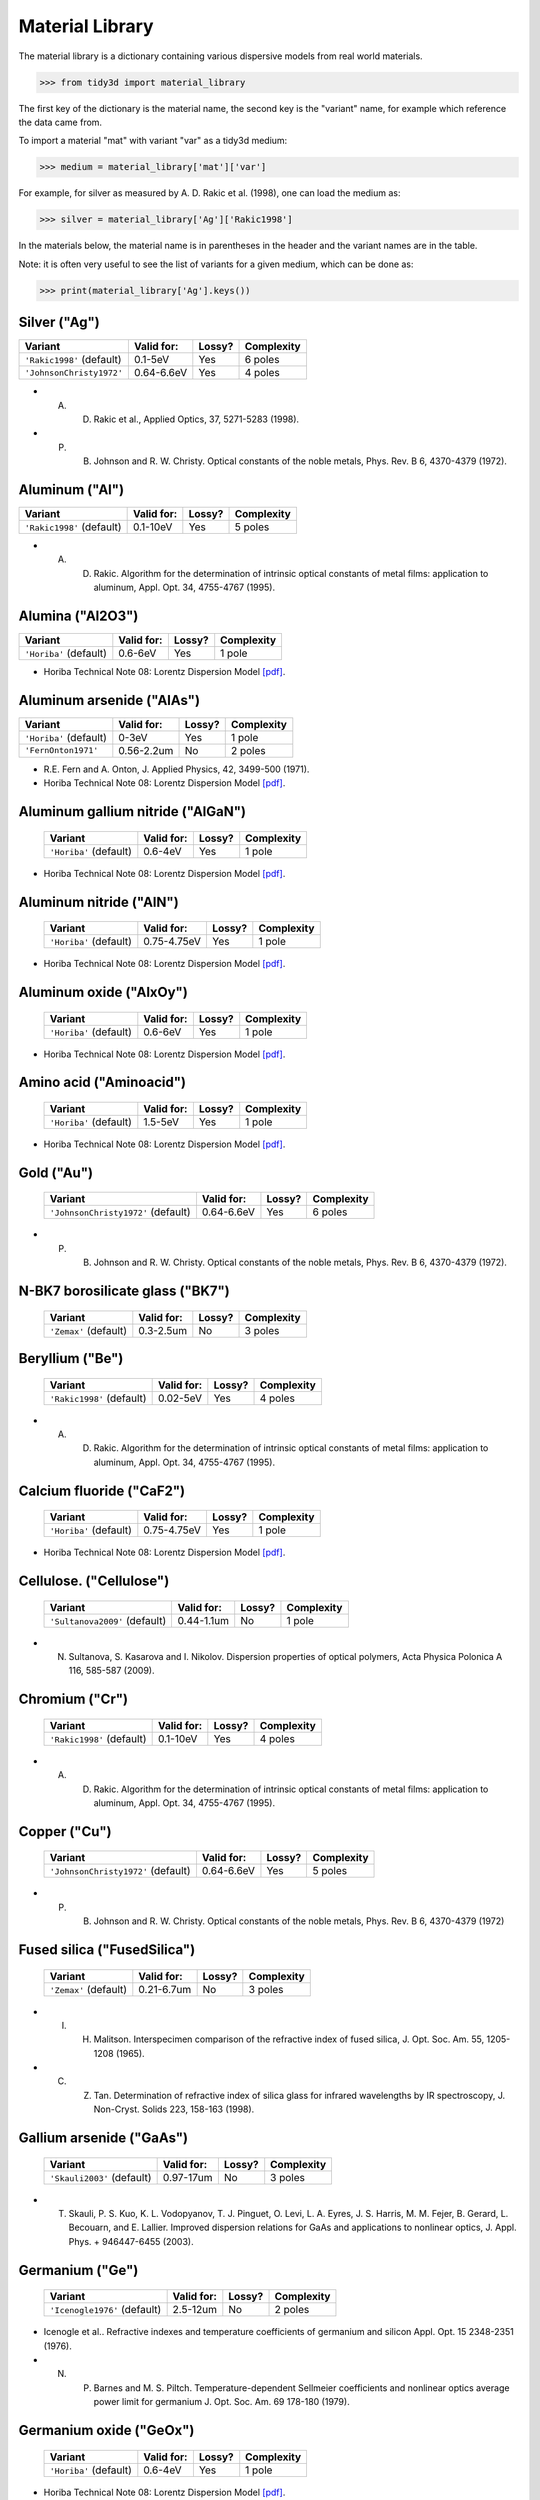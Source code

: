 ****************
Material Library
****************

The material library is a dictionary containing various dispersive models from real world materials.

>>> from tidy3d import material_library

The first key of the dictionary is the material name, the second key is the "variant" name, for example which reference the data came from.

To import a material "mat" with variant "var" as a tidy3d medium:

>>> medium = material_library['mat']['var']

For example, for silver as measured by A. D. Rakic et al. (1998), one can load the medium as:

>>> silver = material_library['Ag']['Rakic1998']

In the materials below, the material name is in parentheses in the header and the variant names are in the table.

Note: it is often very useful to see the list of variants for a given medium, which can be done as:

>>> print(material_library['Ag'].keys())


Silver ("Ag") 
=============

+-----------------------------+-----------------+--------+------------+
| Variant                     | Valid for:      | Lossy? | Complexity |
+=============================+=================+========+============+
| ``'Rakic1998'`` (default)   | 0.1-5eV         | Yes    | 6 poles    |
+-----------------------------+-----------------+--------+------------+
| ``'JohnsonChristy1972'``    | 0.64-6.6eV      | Yes    | 4 poles    |
+-----------------------------+-----------------+--------+------------+



*  A. D. Rakic et al., Applied Optics, 37, 5271-5283 (1998).
*  P. B. Johnson and R. W. Christy. Optical constants of the noble metals, Phys. Rev. B 6, 4370-4379 (1972).


Aluminum ("Al") 
===============

+-----------------------------+-----------------+--------+------------+
| Variant                     | Valid for:      | Lossy? | Complexity |
+=============================+=================+========+============+
| ``'Rakic1998'`` (default)   | 0.1-10eV        | Yes    | 5 poles    |
+-----------------------------+-----------------+--------+------------+



*  A. D. Rakic. Algorithm for the determination of intrinsic optical constants of metal films: application to aluminum, Appl. Opt. 34, 4755-4767 (1995).


Alumina ("Al2O3") 
=================

+-------------------------+------------+--------+------------+
| Variant                 | Valid for: | Lossy? | Complexity |
+=========================+============+========+============+
| ``'Horiba'`` (default)  | 0.6-6eV    | Yes    | 1 pole     |
+-------------------------+------------+--------+------------+



*  Horiba Technical Note 08: Lorentz Dispersion Model `[pdf] <http://www.horiba.com/fileadmin/uploads/Scientific/Downloads/OpticalSchool_CN/TN/ellipsometer/Lorentz_Dispersion_Model.pdf>`_.


Aluminum arsenide ("AlAs") 
==========================

+-------------------------+------------+--------+------------+
| Variant                 | Valid for: | Lossy? | Complexity |
+=========================+============+========+============+
| ``'Horiba'`` (default)  | 0-3eV      | Yes    | 1 pole     |
+-------------------------+------------+--------+------------+
| ``'FernOnton1971'``     | 0.56-2.2um | No     | 2 poles    |
+-------------------------+------------+--------+------------+



*  R.E. Fern and A. Onton, J. Applied Physics, 42, 3499-500 (1971).
*  Horiba Technical Note 08: Lorentz Dispersion Model `[pdf] <http://www.horiba.com/fileadmin/uploads/Scientific/Downloads/OpticalSchool_CN/TN/ellipsometer/Lorentz_Dispersion_Model.pdf>`_.


Aluminum gallium nitride ("AlGaN") 
==================================

    +-------------------------+------------+--------+------------+
    | Variant                 | Valid for: | Lossy? | Complexity |
    +=========================+============+========+============+
    | ``'Horiba'`` (default)  | 0.6-4eV    | Yes    | 1 pole     |
    +-------------------------+------------+--------+------------+



*  Horiba Technical Note 08: Lorentz Dispersion Model `[pdf] <http://www.horiba.com/fileadmin/uploads/Scientific/Downloads/OpticalSchool_CN/TN/ellipsometer/Lorentz_Dispersion_Model.pdf>`_.


Aluminum nitride ("AlN") 
========================



    +-------------------------+-------------+--------+------------+
    | Variant                 | Valid for:  | Lossy? | Complexity |
    +=========================+=============+========+============+
    | ``'Horiba'`` (default)  | 0.75-4.75eV | Yes    | 1 pole     |
    +-------------------------+-------------+--------+------------+



*  Horiba Technical Note 08: Lorentz Dispersion Model `[pdf] <http://www.horiba.com/fileadmin/uploads/Scientific/Downloads/OpticalSchool_CN/TN/ellipsometer/Lorentz_Dispersion_Model.pdf>`_.


Aluminum oxide ("AlxOy") 
========================



    +-------------------------+------------+--------+------------+
    | Variant                 | Valid for: | Lossy? | Complexity |
    +=========================+============+========+============+
    | ``'Horiba'`` (default)  | 0.6-6eV    | Yes    | 1 pole     |
    +-------------------------+------------+--------+------------+



*  Horiba Technical Note 08: Lorentz Dispersion Model `[pdf] <http://www.horiba.com/fileadmin/uploads/Scientific/Downloads/OpticalSchool_CN/TN/ellipsometer/Lorentz_Dispersion_Model.pdf>`_.


Amino acid ("Aminoacid") 
========================



    +-------------------------+------------+--------+------------+
    | Variant                 | Valid for: | Lossy? | Complexity |
    +=========================+============+========+============+
    | ``'Horiba'`` (default)  | 1.5-5eV    | Yes    | 1 pole     |
    +-------------------------+------------+--------+------------+



*  Horiba Technical Note 08: Lorentz Dispersion Model `[pdf] <http://www.horiba.com/fileadmin/uploads/Scientific/Downloads/OpticalSchool_CN/TN/ellipsometer/Lorentz_Dispersion_Model.pdf>`_.


Gold ("Au") 
===========



    +--------------------------------------+-----------------+--------+------------+
    | Variant                              | Valid for:      | Lossy? | Complexity |
    +======================================+=================+========+============+
    | ``'JohnsonChristy1972'`` (default)   | 0.64-6.6eV      | Yes    | 6 poles    |
    +--------------------------------------+-----------------+--------+------------+



*  P. B. Johnson and R. W. Christy. Optical constants of the noble metals, Phys. Rev. B 6, 4370-4379 (1972).


N-BK7 borosilicate glass ("BK7") 
================================



    +-------------------------+-----------------+--------+------------+
    | Variant                 | Valid for:      | Lossy? | Complexity |
    +=========================+=================+========+============+
    | ``'Zemax'`` (default)   | 0.3-2.5um       | No     | 3 poles    |
    +-------------------------+-----------------+--------+------------+


Beryllium ("Be") 
================



    +-----------------------------+-----------------+--------+------------+
    | Variant                     | Valid for:      | Lossy? | Complexity |
    +=============================+=================+========+============+
    | ``'Rakic1998'`` (default)   | 0.02-5eV        | Yes    | 4 poles    |
    +-----------------------------+-----------------+--------+------------+



*  A. D. Rakic. Algorithm for the determination of intrinsic optical constants of metal films: application to aluminum, Appl. Opt. 34, 4755-4767 (1995).


Calcium fluoride ("CaF2") 
=========================



    +-------------------------+----------------+--------+------------+
    | Variant                 | Valid for:     | Lossy? | Complexity |
    +=========================+================+========+============+
    | ``'Horiba'`` (default)  | 0.75-4.75eV    | Yes    | 1 pole     |
    +-------------------------+----------------+--------+------------+



*  Horiba Technical Note 08: Lorentz Dispersion Model `[pdf] <http://www.horiba.com/fileadmin/uploads/Scientific/Downloads/OpticalSchool_CN/TN/ellipsometer/Lorentz_Dispersion_Model.pdf>`_.


Cellulose. ("Cellulose") 
========================



    +--------------------------------+------------------+--------+------------+
    | Variant                        | Valid for:       | Lossy? | Complexity |
    +================================+==================+========+============+
    | ``'Sultanova2009'`` (default)  | 0.44-1.1um       | No     | 1 pole     |
    +--------------------------------+------------------+--------+------------+



*  N. Sultanova, S. Kasarova and I. Nikolov. Dispersion properties of optical polymers, Acta Physica Polonica A 116, 585-587 (2009).


Chromium ("Cr") 
===============



    +-----------------------------+-----------------+--------+------------+
    | Variant                     | Valid for:      | Lossy? | Complexity |
    +=============================+=================+========+============+
    | ``'Rakic1998'`` (default)   | 0.1-10eV        | Yes    | 4 poles    |
    +-----------------------------+-----------------+--------+------------+



*  A. D. Rakic. Algorithm for the determination of intrinsic optical constants of metal films: application to aluminum, Appl. Opt. 34, 4755-4767 (1995).


Copper ("Cu") 
=============



    +--------------------------------------+-----------------+--------+------------+
    | Variant                              | Valid for:      | Lossy? | Complexity |
    +======================================+=================+========+============+
    | ``'JohnsonChristy1972'`` (default)   | 0.64-6.6eV      | Yes    | 5 poles    |
    +--------------------------------------+-----------------+--------+------------+



*  P. B. Johnson and R. W. Christy. Optical constants of the noble metals, Phys. Rev. B 6, 4370-4379 (1972)


Fused silica ("FusedSilica") 
============================



    +-------------------------+-----------------+--------+------------+
    | Variant                 | Valid for:      | Lossy? | Complexity |
    +=========================+=================+========+============+
    | ``'Zemax'`` (default)   | 0.21-6.7um      | No     | 3 poles    |
    +-------------------------+-----------------+--------+------------+



*  I. H. Malitson. Interspecimen comparison of the refractive index of fused silica, J. Opt. Soc. Am. 55, 1205-1208 (1965).
*  C. Z. Tan. Determination of refractive index of silica glass for infrared wavelengths by IR spectroscopy, J. Non-Cryst. Solids 223, 158-163 (1998).


Gallium arsenide ("GaAs") 
=========================



    +-----------------------------+-----------------+--------+------------+
    | Variant                     | Valid for:      | Lossy? | Complexity |
    +=============================+=================+========+============+
    | ``'Skauli2003'`` (default)  | 0.97-17um       | No     | 3 poles    |
    +-----------------------------+-----------------+--------+------------+



*  T. Skauli, P. S. Kuo, K. L. Vodopyanov, T. J. Pinguet, O. Levi, L. A. Eyres, J. S. Harris, M. M. Fejer, B. Gerard, L. Becouarn, and E. Lallier. Improved dispersion relations for GaAs and applications to nonlinear optics, J. Appl. Phys. + 946447-6455 (2003).


Germanium ("Ge") 
================



    +--------------------------------------+-----------------+--------+------------+
    | Variant                              | Valid for:      | Lossy? | Complexity |
    +======================================+=================+========+============+
    | ``'Icenogle1976'`` (default)         | 2.5-12um        | No     | 2 poles    |
    +--------------------------------------+-----------------+--------+------------+



*  Icenogle et al.. Refractive indexes and temperature coefficients of germanium and silicon Appl. Opt. 15 2348-2351 (1976).
*  N. P. Barnes and M. S. Piltch. Temperature-dependent Sellmeier coefficients and nonlinear optics average power limit for germanium J. Opt. Soc. Am. 69 178-180 (1979).


Germanium oxide ("GeOx") 
========================



    +-------------------------+----------------+--------+------------+
    | Variant                 | Valid for:     | Lossy? | Complexity |
    +=========================+================+========+============+
    | ``'Horiba'`` (default)  | 0.6-4eV        | Yes    | 1 pole     |
    +-------------------------+----------------+--------+------------+



*  Horiba Technical Note 08: Lorentz Dispersion Model `[pdf] <http://www.horiba.com/fileadmin/uploads/Scientific/Downloads/OpticalSchool_CN/TN/ellipsometer/Lorentz_Dispersion_Model.pdf>`_.


Water ("H2O") 
=============



    +-------------------------+----------------+--------+------------+
    | Variant                 | Valid for:     | Lossy? | Complexity |
    +=========================+================+========+============+
    | ``'Horiba'`` (default)  | 1.5-6eV        | Yes    | 1 pole     |
    +-------------------------+----------------+--------+------------+



*  Horiba Technical Note 08: Lorentz Dispersion Model `[pdf] <http://www.horiba.com/fileadmin/uploads/Scientific/Downloads/OpticalSchool_CN/TN/ellipsometer/Lorentz_Dispersion_Model.pdf>`_.


Hexamethyldisilazane, or Bis(trimethylsilyl)amine ("HMDS") 
==========================================================



    +-------------------------+----------------+--------+------------+
    | Variant                 | Valid for:     | Lossy? | Complexity |
    +=========================+================+========+============+
    | ``'Horiba'`` (default)  | 1.5-6.5eV      | Yes    | 1 pole     |
    +-------------------------+----------------+--------+------------+



*  Horiba Technical Note 08: Lorentz Dispersion Model `[pdf] <http://www.horiba.com/fileadmin/uploads/Scientific/Downloads/OpticalSchool_CN/TN/ellipsometer/Lorentz_Dispersion_Model.pdf>`_.


Hafnium oxide ("HfO2") 
======================


    +-------------------------+----------------+--------+------------+
    | Variant                 | Valid for:     | Lossy? | Complexity |
    +=========================+================+========+============+
    | ``'Horiba'`` (default)  | 1.5-6eV        | Yes    | 1 pole     |
    +-------------------------+----------------+--------+------------+



*  Horiba Technical Note 08: Lorentz Dispersion Model `[pdf] <http://www.horiba.com/fileadmin/uploads/Scientific/Downloads/OpticalSchool_CN/TN/ellipsometer/Lorentz_Dispersion_Model.pdf>`_.


Indium tin oxide ("ITO") 
========================



    +-------------------------+----------------+--------+------------+
    | Variant                 | Valid for:     | Lossy? | Complexity |
    +=========================+================+========+============+
    | ``'Horiba'`` (default)  | 1.5-6eV        | Yes    | 1 pole     |
    +-------------------------+----------------+--------+------------+



*  Horiba Technical Note 08: Lorentz Dispersion Model `[pdf] <http://www.horiba.com/fileadmin/uploads/Scientific/Downloads/OpticalSchool_CN/TN/ellipsometer/Lorentz_Dispersion_Model.pdf>`_.


Indium Phosphide ("InP") 
========================



    +--------------------------------------+-----------------+--------+------------+
    | Variant                              | Valid for:      | Lossy? | Complexity |
    +======================================+=================+========+============+
    | ``'Pettit1965'`` (default)           | 0.95-10um       | No     | 2 poles    |
    +--------------------------------------+-----------------+--------+------------+



*  Handbook of Optics, 2nd edition, Vol. 2. McGraw-Hill 1994.
*  G. D. Pettit and W. J. Turner. Refractive index of InP, J. Appl. Phys. 36, 2081 (1965).
*  A. N. Pikhtin and A. D. Yaskov. Disperson of the refractive index of semiconductors with diamond and zinc-blende structures, Sov. Phys. Semicond. 12, 622-626 (1978).


Magnesium fluoride ("MgF2") 
===========================



    +-------------------------+----------------+--------+------------+
    | Variant                 | Valid for:     | Lossy? | Complexity |
    +=========================+================+========+============+
    | ``'Horiba'`` (default)  | 0.8-3.8eV      | Yes    | 1 pole     |
    +-------------------------+----------------+--------+------------+



*  Horiba Technical Note 08: Lorentz Dispersion Model `[pdf] <http://www.horiba.com/fileadmin/uploads/Scientific/Downloads/OpticalSchool_CN/TN/ellipsometer/Lorentz_Dispersion_Model.pdf>`_.


Magnesium oxide ("MgO") 
=======================



    +---------------------------------------+----------------+--------+------------+
    | Variant                               | Valid for:     | Lossy? | Complexity |
    +=======================================+================+========+============+
    | ``'StephensMalitson1952'`` (default)  | 0.36um-5.4um   | Yes    | 3 poles    |
    +---------------------------------------+----------------+--------+------------+



*  R. E. Stephens and I. H. Malitson. Index of refraction of magnesium oxide, J. Res. Natl. Bur. Stand. 49 249-252 (1952).


Nickel ("Ni") 
=============



    +--------------------------------------+-----------------+--------+------------+
    | Variant                              | Valid for:      | Lossy? | Complexity |
    +======================================+=================+========+============+
    | ``'JohnsonChristy1972'`` (default)   | 0.64-6.6eV      | Yes    | 5 poles    |
    +--------------------------------------+-----------------+--------+------------+



*  P. B. Johnson and R. W. Christy. Optical constants of the noble metals, Phys. Rev. B 6, 4370-4379 (1972).


Polyetherimide ("PEI") 
======================



    +-------------------------+----------------+--------+------------+
    | Variant                 | Valid for:     | Lossy? | Complexity |
    +=========================+================+========+============+
    | ``'Horiba'`` (default)  | 0.75-4.75eV    | Yes    | 1 pole     |
    +-------------------------+----------------+--------+------------+



*  Horiba Technical Note 08: Lorentz Dispersion Model `[pdf] <http://www.horiba.com/fileadmin/uploads/Scientific/Downloads/OpticalSchool_CN/TN/ellipsometer/Lorentz_Dispersion_Model.pdf>`_.


Polyethylene naphthalate ("PEN") 
================================



    +-------------------------+----------------+--------+------------+
    | Variant                 | Valid for:     | Lossy? | Complexity |
    +=========================+================+========+============+
    | ``'Horiba'`` (default)  | 1.5-3.2eV      | Yes    | 1 pole     |
    +-------------------------+----------------+--------+------------+

Refs:

*  Horiba Technical Note 08: Lorentz Dispersion Model `[pdf] <http://www.horiba.com/fileadmin/uploads/Scientific/Downloads/OpticalSchool_CN/TN/ellipsometer/Lorentz_Dispersion_Model.pdf>`_.


Polyethylene terephthalate ("PET") 
==================================



    +-------------------------+-----------------+--------+------------+
    | Variant                 | Valid for:      | Lossy? | Complexity |
    +=========================+=================+========+============+
    | ``'Horiba'`` (default)  | (not specified) | Yes    | 1 pole     |
    +-------------------------+-----------------+--------+------------+


*  Horiba Technical Note 08: Lorentz Dispersion Model `[pdf] <http://www.horiba.com/fileadmin/uploads/Scientific/Downloads/OpticalSchool_CN/TN/ellipsometer/Lorentz_Dispersion_Model.pdf>`_.


Poly(methyl methacrylate) ("PMMA") 
==================================



    +--------------------------------+------------------+--------+------------+
    | Variant                        | Valid for:       | Lossy? | Complexity |
    +================================+==================+========+============+
    | ``'Horiba'``                   | 0.75-4.55eV      | Yes    | 1 pole     |
    +--------------------------------+------------------+--------+------------+
    | ``'Sultanova2009'`` (default)  | 0.44-1.1um       | No     | 1 pole     |
    +--------------------------------+------------------+--------+------------+


*  Horiba Technical Note 08: Lorentz Dispersion Model `[pdf] <http://www.horiba.com/fileadmin/uploads/Scientific/Downloads/OpticalSchool_CN/TN/ellipsometer/Lorentz_Dispersion_Model.pdf>`_.
*  N. Sultanova, S. Kasarova and I. Nikolov. Dispersion properties of optical polymers, Acta Physica Polonica A 116, 585-587 (2009).


Polytetrafluoroethylene, or Teflon ("PTFE") 
===========================================



    +-------------------------+-----------------+--------+------------+
    | Variant                 | Valid for:      | Lossy? | Complexity |
    +=========================+=================+========+============+
    | ``'Horiba'`` (default)  | 1.5-6.5eV       | Yes    | 1 pole     |
    +-------------------------+-----------------+--------+------------+



*  Horiba Technical Note 08: Lorentz Dispersion Model `[pdf] <http://www.horiba.com/fileadmin/uploads/Scientific/Downloads/OpticalSchool_CN/TN/ellipsometer/Lorentz_Dispersion_Model.pdf>`_.


Polyvinyl chloride ("PVC") 
==========================



    +-------------------------+-----------------+--------+------------+
    | Variant                 | Valid for:      | Lossy? | Complexity |
    +=========================+=================+========+============+
    | ``'Horiba'`` (default)  | 1.5-4.75eV      | Yes    | 1 pole     |
    +-------------------------+-----------------+--------+------------+



*  Horiba Technical Note 08: Lorentz Dispersion Model `[pdf] <http://www.horiba.com/fileadmin/uploads/Scientific/Downloads/OpticalSchool_CN/TN/ellipsometer/Lorentz_Dispersion_Model.pdf>`_.


Palladium ("Pd") 
================



    +--------------------------------------+-----------------+--------+------------+
    | Variant                              | Valid for:      | Lossy? | Complexity |
    +======================================+=================+========+============+
    | ``'JohnsonChristy1972'`` (default)   | 0.64-6.6eV      | Yes    | 5 poles    |
    +--------------------------------------+-----------------+--------+------------+



*  P. B. Johnson and R. W. Christy. Optical constants of the noble metals, Phys. Rev. B 6, 4370-4379 (1972).


Polycarbonate. ("Polycarbonate") 
================================



    +--------------------------------+------------------+--------+------------+
    | Variant                        | Valid for:       | Lossy? | Complexity |
    +================================+==================+========+============+
    | ``'Horiba'``                   | 1.5-4eV          | Yes    | 1 pole     |
    +--------------------------------+------------------+--------+------------+
    | ``'Sultanova2009'`` (default)  | 0.44-1.1um       | No     | 1 pole     |
    +--------------------------------+------------------+--------+------------+



*  Horiba Technical Note 08: Lorentz Dispersion Model `[pdf] <http://www.horiba.com/fileadmin/uploads/Scientific/Downloads/OpticalSchool_CN/TN/ellipsometer/Lorentz_Dispersion_Model.pdf>`_.
*  N. Sultanova, S. Kasarova and I. Nikolov. Dispersion properties of optical polymers, Acta Physica Polonica A 116, 585-587 (2009).


Polystyrene. ("Polystyrene") 
============================



    +--------------------------------+------------------+--------+------------+
    | Variant                        | Valid for:       | Lossy? | Complexity |
    +================================+==================+========+============+
    | ``'Sultanova2009'`` (default)  | 0.44-1.1um       | No     | 1 pole     |
    +--------------------------------+------------------+--------+------------+



*  N. Sultanova, S. Kasarova and I. Nikolov.  Dispersion properties of optical polymers, Acta Physica Polonica A 116, 585-587 (2009).


Platinum ("Pt") 
===============



    +--------------------------------------+-----------------+--------+------------+
    | Variant                              | Valid for:      | Lossy? | Complexity |
    +======================================+=================+========+============+
    | ``'Werner2009'`` (default)           | 0.1-2.48um      | Yes    | 5 poles    |
    +--------------------------------------+-----------------+--------+------------+



*  W. S. M. Werner, K. Glantschnig, C. Ambrosch-Draxl.  Optical constants and inelastic electron-scattering data for 17 elemental metals, J. Phys Chem Ref. Data 38, 1013-1092 (2009).


Sapphire. ("Sapphire") 
======================



    +-------------------------+-----------------+--------+------------+
    | Variant                 | Valid for:      | Lossy? | Complexity |
    +=========================+=================+========+============+
    | ``'Horiba'`` (default)  | 1.5-5.5eV       | Yes    | 1 pole     |
    +-------------------------+-----------------+--------+------------+



*  Horiba Technical Note 08: Lorentz Dispersion Model `[pdf] <http://www.horiba.com/fileadmin/uploads/Scientific/Downloads/OpticalSchool_CN/TN/ellipsometer/Lorentz_Dispersion_Model.pdf>`_.


Silicon nitride ("Si3N4") 
=========================



    +-------------------------+-----------------+--------+------------+
    | Variant                 | Valid for:      | Lossy? | Complexity |
    +=========================+=================+========+============+
    | ``'Horiba'`` (default)  | 1.5-5.5eV       | Yes    | 1 pole     |
    +-------------------------+-----------------+--------+------------+
    | ``'Luke2015'``          | 0.31-5.504um    | No     | 1 pole     |
    +-------------------------+-----------------+--------+------------+
    | ``'Philipp1973'``       | 0.207-1.24um    | No     | 1 pole     |
    +-------------------------+-----------------+--------+------------+



*  T. Baak. Silicon oxynitride; a material for GRIN optics, Appl. Optics 21, 1069-1072 (1982).
*  Horiba Technical Note 08: Lorentz Dispersion Model `[pdf] <http://www.horiba.com/fileadmin/uploads/Scientific/Downloads/OpticalSchool_CN/TN/ellipsometer/Lorentz_Dispersion_Model.pdf>`_.
*  K. Luke, Y. Okawachi, M. R. E. Lamont, A. L. Gaeta, M. Lipson.  Broadband mid-infrared frequency comb generation in a Si3N4 microresonator,  Opt. Lett. 40, 4823-4826 (2015).
*  H. R. Philipp. Optical properties of silicon nitride, J. Electrochim. Soc. 120, 295-300 (1973).


Silicon carbide ("SiC") 
=======================



    +-------------------------+-----------------+--------+------------+
    | Variant                 | Valid for:      | Lossy? | Complexity |
    +=========================+=================+========+============+
    | ``'Horiba'`` (default)  | 0.6-4eV         | Yes    | 1 pole     |
    +-------------------------+-----------------+--------+------------+



*  Horiba Technical Note 08: Lorentz Dispersion Model `[pdf] <http://www.horiba.com/fileadmin/uploads/Scientific/Downloads/OpticalSchool_CN/TN/ellipsometer/Lorentz_Dispersion_Model.pdf>`_.


Silicon mononitride ("SiN") 
===========================



    +-------------------------+-----------------+--------+------------+
    | Variant                 | Valid for:      | Lossy? | Complexity |
    +=========================+=================+========+============+
    | ``'Horiba'`` (default)  | 0.6-6eV         | Yes    | 1 pole     |
    +-------------------------+-----------------+--------+------------+



*  Horiba Technical Note 08: Lorentz Dispersion Model `[pdf] <http://www.horiba.com/fileadmin/uploads/Scientific/Downloads/OpticalSchool_CN/TN/ellipsometer/Lorentz_Dispersion_Model.pdf>`_.


Silicon dioxide ("SiO2") 
========================



    +-------------------------+-----------------+--------+------------+
    | Variant                 | Valid for:      | Lossy? | Complexity |
    +=========================+=================+========+============+
    | ``'Horiba'`` (default)  | 0.7-5eV         | Yes    | 1 pole     |
    +-------------------------+-----------------+--------+------------+



*  Horiba Technical Note 08: Lorentz Dispersion Model `[pdf] <http://www.horiba.com/fileadmin/uploads/Scientific/Downloads/OpticalSchool_CN/TN/ellipsometer/Lorentz_Dispersion_Model.pdf>`_.


Silicon oxynitride ("SiON")
===========================


    +-------------------------+-----------------+--------+------------+
    | Variant                 | Valid for:      | Lossy? | Complexity |
    +=========================+=================+========+============+
    | ``'Horiba'`` (default)  | 0.75-3eV        | Yes    | 1 pole     |
    +-------------------------+-----------------+--------+------------+



*  Horiba Technical Note 08: Lorentz Dispersion Model `[pdf] <http://www.horiba.com/fileadmin/uploads/Scientific/Downloads/OpticalSchool_CN/TN/ellipsometer/Lorentz_Dispersion_Model.pdf>`_.


Tantalum pentoxide ("Ta2O5")
============================



    +-------------------------+-----------------+--------+------------+
    | Variant                 | Valid for:      | Lossy? | Complexity |
    +=========================+=================+========+============+
    | ``'Horiba'`` (default)  | 0.75-4eV        | Yes    | 1 pole     |
    +-------------------------+-----------------+--------+------------+



*  Horiba Technical Note 08: Lorentz Dispersion Model `[pdf] <http://www.horiba.com/fileadmin/uploads/Scientific/Downloads/OpticalSchool_CN/TN/ellipsometer/Lorentz_Dispersion_Model.pdf>`_.


Titanium ("Ti") 
===============



    +--------------------------------------+-----------------+--------+------------+
    | Variant                              | Valid for:      | Lossy? | Complexity |
    +======================================+=================+========+============+
    | ``'Werner2009'`` (default)           | 0.1-2.48um      | Yes    | 5 poles    |
    +--------------------------------------+-----------------+--------+------------+



*  W. S. M. Werner, K. Glantschnig, C. Ambrosch-Draxl. Optical constants and inelastic electron-scattering data for 17 elemental metals, J. Phys Chem Ref. Data 38, 1013-1092 (2009).


Titanium oxide ("TiOx") 
=======================



    +-------------------------+-----------------+--------+------------+
    | Variant                 | Valid for:      | Lossy? | Complexity |
    +=========================+=================+========+============+
    | ``'Horiba'`` (default)  | 0.6-3eV         | No     | 1 pole     |
    +-------------------------+-----------------+--------+------------+



*  Horiba Technical Note 08: Lorentz Dispersion Model `[pdf] <http://www.horiba.com/fileadmin/uploads/Scientific/Downloads/OpticalSchool_CN/TN/ellipsometer/Lorentz_Dispersion_Model.pdf>`_.


Tungsten ("W")
==============



    +--------------------------------------+-----------------+--------+------------+
    | Variant                              | Valid for:      | Lossy? | Complexity |
    +======================================+=================+========+============+
    | ``'Werner2009'`` (default)           | 0.1-2.48um      | Yes    | 5 poles    |
    +--------------------------------------+-----------------+--------+------------+



*  W. S. M. Werner, K. Glantschnig, C. Ambrosch-Draxl. Optical constants and inelastic electron-scattering data for 17 elemental metals, J. Phys Chem Ref. Data 38, 1013-1092 (2009).


Yttrium oxide ("Y2O3") 
======================



    +-------------------------+-----------------+--------+------------+
    | Variant                 | Valid for:      | Lossy? | Complexity |
    +=========================+=================+========+============+
    | ``'Horiba'`` (default)  | 1.55-4eV        | Yes    | 1 pole     |
    +-------------------------+-----------------+--------+------------+
    | ``'Nigara1968'``        | 0.25-9.6um      | No     | 2 poles    |
    +-------------------------+-----------------+--------+------------+



*  Horiba Technical Note 08: Lorentz Dispersion Model `[pdf] <http://www.horiba.com/fileadmin/uploads/Scientific/Downloads/OpticalSchool_CN/TN/ellipsometer/Lorentz_Dispersion_Model.pdf>`_.
*  Y. Nigara. Measurement of the optical constants of yttrium oxide, Jpn. J. Appl. Phys. 7, 404-408 (1968).


Yttrium aluminium garnet ("YAG") 
================================



    +--------------------------------------+-----------------+--------+------------+
    | Variant                              | Valid for:      | Lossy? | Complexity |
    +======================================+=================+========+============+
    | ``'Zelmon1998'`` (default)           | 0.4-5um         | No     | 2 poles    |
    +--------------------------------------+-----------------+--------+------------+



*  D. E. Zelmon, D. L. Small and R. Page. Refractive-index measurements of undoped yttrium aluminum garnet from 0.4 to 5.0 um, Appl. Opt. 37, 4933-4935 (1998).


Zirconium oxide ("ZrO2") 
========================



    +-------------------------+-----------------+--------+------------+
    | Variant                 | Valid for:      | Lossy? | Complexity |
    +=========================+=================+========+============+
    | ``'Horiba'`` (default)  | 1.5-3eV         | Yes    | 1 pole     |
    +-------------------------+-----------------+--------+------------+



*  Horiba Technical Note 08: Lorentz Dispersion Model `[pdf] <http://www.horiba.com/fileadmin/uploads/Scientific/Downloads/OpticalSchool_CN/TN/ellipsometer/Lorentz_Dispersion_Model.pdf>`_.


Amorphous silicon ("aSi")
=========================



    +-------------------------+------------+--------+------------+
    | Variant                 | Valid for: | Lossy? | Complexity |
    +=========================+============+========+============+
    | ``'Horiba'`` (default)  | 1.5-6eV    | Yes    | 1 pole     |
    +-------------------------+------------+--------+------------+



*  Horiba Technical Note 08: Lorentz Dispersion Model `[pdf] <http://www.horiba.com/fileadmin/uploads/Scientific/Downloads/OpticalSchool_CN/TN/ellipsometer/Lorentz_Dispersion_Model.pdf>`_.


Crystalline silicon. ("cSi")
============================

    +-----------------------------------+-------------+--------+------------+
    | Variant                           | Valid for:  | Lossy? | Complexity |
    +===================================+=============+========+============+
    | ``'SalzbergVilla1957'`` (default) | 1.36-11um   | No     | 1 pole     |
    +-----------------------------------+-------------+--------+------------+
    | ``'Li1993_293K'``                 | 1.2-14um    | No     | 2 poles    |
    +-----------------------------------+-------------+--------+------------+
    | ``'Green2008'``                   | 0.25-1.45um | Yes    | 4 poles    |
    +-----------------------------------+-------------+--------+------------+



*  M. A. Green. Self-consistent optical parameters of intrinsic silicon at 300K including temperature coefficients, Sol. Energ. Mat. Sol. Cells 92, 1305–1310 (2008).
*  M. A. Green and M. Keevers, Optical properties of intrinsic silicon at 300 K, Progress in Photovoltaics, 3, 189-92 (1995).
*  H. H. Li. Refractive index of silicon and germanium and its wavelength and temperature derivatives, J. Phys. Chem. Ref. Data 9, 561-658 (1993).
*  C. D. Salzberg and J. J. Villa. Infrared Refractive Indexes of Silicon, Germanium and Modified Selenium Glass, J. Opt. Soc. Am., 47, 244-246 (1957).
*  B. Tatian. Fitting refractive-index data with the Sellmeier dispersion formula, Appl. Opt. 23, 4477-4485 (1984).
